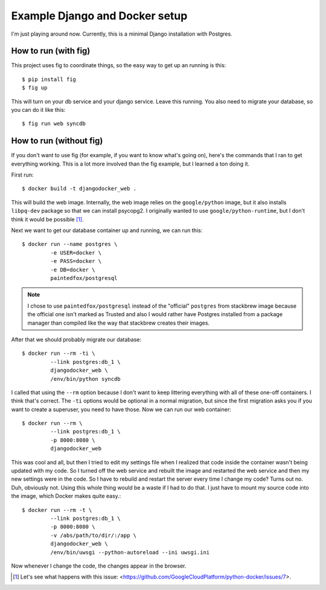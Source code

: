 Example Django and Docker setup
===============================

I'm just playing around now.  Currently, this is a minimal Django installation
with Postgres.

How to run (with fig)
---------------------

This project uses fig to coordinate things, so the easy way to get up an
running is this::

    $ pip install fig
    $ fig up

This will turn on your db service and your django service.  Leave this running.
You also need to migrate your database, so you can do it like this::

    $ fig run web syncdb

How to run (without fig)
------------------------

If you don't want to use fig (for example, if you want to know what's going
on), here's the commands that I ran to get everything working.  This is a lot
more involved than the fig example, but I learned a ton doing it.

First run::

    $ docker build -t djangodocker_web .

This will build the web image.  Internally, the web image relies on the
``google/python`` image, but it also installs ``libpq-dev`` package so that we
can install psycopg2.  I originally wanted to use ``google/python-runtime``,
but I don't think it would be possible [#f1]_.

Next we want to get our database container up and running, we can run this::

    $ docker run --name postgres \
             -e USER=docker \
             -e PASS=docker \
             -e DB=docker \
             paintedfox/postgresql

.. note::

  I chose to use ``paintedfox/postgresql`` instead of the "official" ``postgres``
  from stackbrew image because the official one isn't marked as Trusted and also
  I would rather have Postgres installed from a package manager than compiled
  like the way that stackbrew creates their images.


After that we should probably migrate our database::

    $ docker run --rm -ti \
             --link postgres:db_1 \
             djangodocker_web \
             /env/bin/python syncdb

I called that using the ``--rm`` option because I don't want to keep littering
everything with all of these one-off containers.  I think that's correct.  The
``-ti`` options would be optional in a normal migration, but since the first
migration asks you if you want to create a superuser, you need to have those.
Now we can run our web container::

    $ docker run --rm \
             --link postgres:db_1 \
             -p 8000:8080 \
             djangodocker_web
    
This was cool and all, but then I tried to edit my settings file when I
realized that code inside the container wasn't being updated with my code.  So
I turned off the web service and rebuilt the image and restarted the web
service and then my new settings were in the code.  So I have to rebuild and
restart the server every time I change my code?  Turns out no.  Duh, obviously
not.  Using this whole thing would be a waste if I had to do that.  I just have
to mount my source code into the image, which Docker makes quite easy.::

    $ docker run --rm -t \
             --link postgres:db_1 \
             -p 8000:8080 \
             -v /abs/path/to/dir/:/app \
             djangodocker_web \
             /env/bin/uwsgi --python-autoreload --ini uwsgi.ini

Now whenever I change the code, the changes appear in the browser.


.. [#f1] Let's see what happens with this issue: <https://github.com/GoogleCloudPlatform/python-docker/issues/7>.
